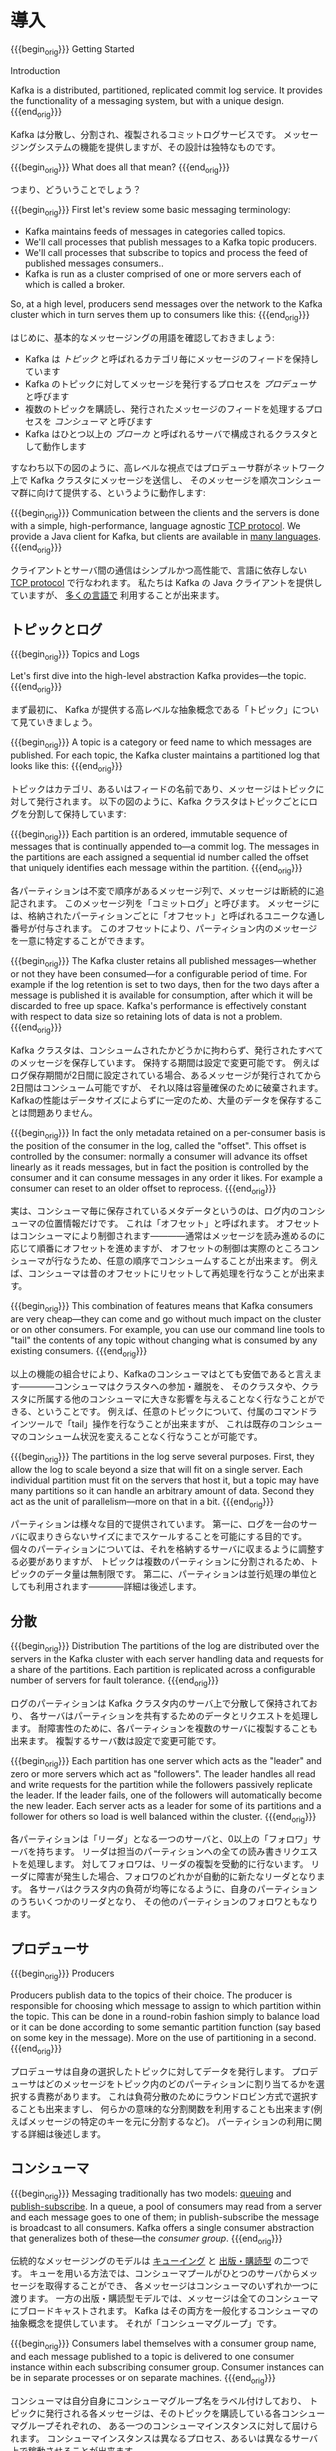 #+STARTUP: content

* 導入
{{{begin_orig}}}
Getting Started

Introduction

Kafka is a distributed, partitioned, replicated commit log service. It provides the functionality of a messaging system, but with a unique design.
{{{end_orig}}}

Kafka は分散し、分割され、複製されるコミットログサービスです。
メッセージングシステムの機能を提供しますが、その設計は独特なものです。

{{{begin_orig}}}
What does all that mean?
{{{end_orig}}}

つまり、どういうことでしょう？

{{{begin_orig}}}
 First let's review some basic messaging terminology:

- Kafka maintains feeds of messages in categories called topics.
- We'll call processes that publish messages to a Kafka topic producers.
- We'll call processes that subscribe to topics and process the feed of published messages consumers..
- Kafka is run as a cluster comprised of one or more servers each of which is called a broker.

So, at a high level, producers send messages over the network to the Kafka cluster which in turn serves them up to consumers like this:
{{{end_orig}}}

はじめに、基本的なメッセージングの用語を確認しておきましょう:

- Kafka は /トピック/ と呼ばれるカテゴリ毎にメッセージのフィードを保持しています
- Kafka のトピックに対してメッセージを発行するプロセスを /プロデューサ/ と呼びます
- 複数のトピックを購読し、発行されたメッセージのフィードを処理するプロセスを /コンシューマ/ と呼びます
- Kafka はひとつ以上の /ブローカ/ と呼ばれるサーバで構成されるクラスタとして動作します

すなわち以下の図のように、高レベルな視点ではプロデューサ群がネットワーク上で Kafka クラスタにメッセージを送信し、
そのメッセージを順次コンシューマ群に向けて提供する、というように動作します:

[[file:images/producer_consumer.png]]

{{{begin_orig}}}
Communication between the clients and the servers is done with a simple, high-performance, language agnostic [[https://cwiki.apache.org/confluence/display/KAFKA/A+Guide+To+The+Kafka+Protocol][TCP protocol]]. We provide a Java client for Kafka, but clients are available in [[https://cwiki.apache.org/confluence/display/KAFKA/Clients][many languages]].
{{{end_orig}}}

クライアントとサーバ間の通信はシンプルかつ高性能で、言語に依存しない [[https://cwiki.apache.org/confluence/display/KAFKA/A+Guide+To+The+Kafka+Protocol][TCP protocol]] で行なわれます。
私たちは Kafka の Java クライアントを提供していますが、 [[https://cwiki.apache.org/confluence/display/KAFKA/Clients][多くの言語で]] 利用することが出来ます。

** トピックとログ

{{{begin_orig}}}
Topics and Logs

Let's first dive into the high-level abstraction Kafka provides—the topic.
{{{end_orig}}}

まず最初に、 Kafka が提供する高レベルな抽象概念である「トピック」について見ていきましょう。

{{{begin_orig}}}
A topic is a category or feed name to which messages are published. For each topic, the Kafka cluster maintains a partitioned log that looks like this:
{{{end_orig}}}

トピックはカテゴリ、あるいはフィードの名前であり、メッセージはトピックに対して発行されます。
以下の図のように、Kafka クラスタはトピックごとにログを分割して保持しています:

[[file:images/log_anatomy.png]]

{{{begin_orig}}}
Each partition is an ordered, immutable sequence of messages that is continually appended to—a commit log. The messages in the partitions are each assigned a sequential id number called the offset that uniquely identifies each message within the partition. 
{{{end_orig}}}

各パーティションは不変で順序があるメッセージ列で、メッセージは断続的に追記されます。
このメッセージ列を「コミットログ」と呼びます。
メッセージには、格納されたパーティションごとに「オフセット」と呼ばれるユニークな通し番号が付与されます。
このオフセットにより、パーティション内のメッセージを一意に特定することができます。

{{{begin_orig}}}
The Kafka cluster retains all published messages—whether or not they have been consumed—for a configurable period of time. For example if the log retention is set to two days, then for the two days after a message is published it is available for consumption, after which it will be discarded to free up space. Kafka's performance is effectively constant with respect to data size so retaining lots of data is not a problem.
{{{end_orig}}}

Kafka クラスタは、コンシュームされたかどうかに拘わらず、発行されたすべてのメッセージを保存しています。
保持する期間は設定で変更可能です。
例えばログ保存期間が2日間に設定されている場合、あるメッセージが発行されてから2日間はコンシューム可能ですが、
それ以降は容量確保のために破棄されます。
Kafkaの性能はデータサイズによらずに一定のため、大量のデータを保存することは問題ありません。

{{{begin_orig}}}
In fact the only metadata retained on a per-consumer basis is the position of the consumer in the log, called the "offset". This offset is controlled by the consumer: normally a consumer will advance its offset linearly as it reads messages, but in fact the position is controlled by the consumer and it can consume messages in any order it likes. For example a consumer can reset to an older offset to reprocess.
{{{end_orig}}}

実は、コンシューマ毎に保存されているメタデータというのは、ログ内のコンシューマの位置情報だけです。
これは「オフセット」と呼ばれます。
オフセットはコンシューマにより制御されます————通常はメッセージを読み進めるのに応じて順番にオフセットを進めますが、
オフセットの制御は実際のところコンシューマが行なうため、任意の順序でコンシュームすることが出来ます。
例えば、コンシューマは昔のオフセットにリセットして再処理を行なうことが出来ます。

{{{begin_orig}}}
This combination of features means that Kafka consumers are very cheap—they can come and go without much impact on the cluster or on other consumers. For example, you can use our command line tools to "tail" the contents of any topic without changing what is consumed by any existing consumers.
{{{end_orig}}}

以上の機能の組合せにより、Kafkaのコンシューマはとても安価であると言えます————コンシューマはクラスタへの参加・離脱を、
そのクラスタや、クラスタに所属する他のコンシューマに大きな影響を与えることなく行なうことができる、ということです。
例えば、任意のトピックについて、付属のコマンドラインツールで「tail」操作を行なうことが出来ますが、
これは既存のコンシューマのコンシューム状況を変えることなく行なうことが可能です。

{{{begin_orig}}}
The partitions in the log serve several purposes. First, they allow the log to scale beyond a size that will fit on a single server. Each individual partition must fit on the servers that host it, but a topic may have many partitions so it can handle an arbitrary amount of data. Second they act as the unit of parallelism—more on that in a bit.
{{{end_orig}}}

パーティションは様々な目的で提供されています。
第一に、ログを一台のサーバに収まりきらないサイズにまでスケールすることを可能にする目的です。
個々のパーティションについては、それを格納するサーバに収まるように調整する必要がありますが、
トピックは複数のパーティションに分割されるため、トピックのデータ量は無制限です。
第二に、パーティションは並行処理の単位としても利用されます————詳細は後述します。

** 分散

{{{begin_orig}}}
Distribution
The partitions of the log are distributed over the servers in the Kafka cluster with each server handling data and requests for a share of the partitions. Each partition is replicated across a configurable number of servers for fault tolerance.
{{{end_orig}}}

ログのパーティションは Kafka クラスタ内のサーバ上で分散して保持されており、
各サーバはパーティションを共有するためのデータとリクエストを処理します。
耐障害性のために、各パーティションを複数のサーバに複製することも出来ます。
複製するサーバ数は設定で変更可能です。

{{{begin_orig}}}
 Each partition has one server which acts as the "leader" and zero or more servers which act as "followers". The leader handles all read and write requests for the partition while the followers passively replicate the leader. If the leader fails, one of the followers will automatically become the new leader. Each server acts as a leader for some of its partitions and a follower for others so load is well balanced within the cluster.
{{{end_orig}}}

各パーティションは「リーダ」となる一つのサーバと、0以上の「フォロワ」サーバを持ちます。
リーダは担当のパーティションへの全ての読み書きリクエストを処理します。
対してフォロワは、リーダの複製を受動的に行ないます。
リーダに障害が発生した場合、フォロワのどれかが自動的に新たなリーダとなります。
各サーバはクラスタ内の負荷が均等になるように、自身のパーティションのうちいくつかのリーダとなり、
その他のパーティションのフォロワともなります。

** プロデューサ

{{{begin_orig}}}
Producers

Producers publish data to the topics of their choice. The producer is responsible for choosing which message to assign to which partition within the topic. This can be done in a round-robin fashion simply to balance load or it can be done according to some semantic partition function (say based on some key in the message). More on the use of partitioning in a second.
{{{end_orig}}}

プロデューサは自身の選択したトピックに対してデータを発行します。
プロデューサはどのメッセージをトピック内のどのパーティションに割り当てるかを選択する責務があります。
これは負荷分散のためにラウンドロビン方式で選択することも出来ますし、
何らかの意味的な分割関数を利用することも出来ます(例えばメッセージの特定のキーを元に分割するなど)。
パーティションの利用に関する詳細は後述します。

** コンシューマ
:PROPERTIES:
:CUSTOM_ID: intro_consumers
:END:

{{{begin_orig}}}
Messaging traditionally has two models: [[http://en.wikipedia.org/wiki/Message_queue][queuing]] and [[https://en.wikipedia.org/wiki/Publish%25E2%2580%2593subscribe_pattern][publish-subscribe]]. In a queue, a pool of consumers may read from a server and each message goes to one of them; in publish-subscribe the message is broadcast to all consumers. Kafka offers a single consumer abstraction that generalizes both of these—the /consumer group/.
{{{end_orig}}}

伝統的なメッセージングのモデルは [[http://en.wikipedia.org/wiki/Message_queue][キューイング]] と [[http://en.wikipedia.org/wiki/Publish%E2%80%93subscribe_pattern][出版・購読型]] の二つです。
キューを用いる方法では、コンシューマプールがひとつのサーバからメッセージを取得することができ、
各メッセージはコンシューマのいずれか一つに渡ります。
一方の出版・購読型モデルでは、メッセージは全てのコンシューマにブロードキャストされます。
Kafka はその両方を一般化するコンシューマの抽象概念を提供しています。
それが「コンシューマグループ」です。

{{{begin_orig}}}
Consumers label themselves with a consumer group name, and each message published to a topic is delivered to one consumer instance within each subscribing consumer group. Consumer instances can be in separate processes or on separate machines.
{{{end_orig}}}

コンシューマは自分自身にコンシューマグループ名をラベル付けしており、
トピックに発行される各メッセージは、そのトピックを購読している各コンシューマグループそれぞれの、
ある一つのコンシューマインスタンスに対して屆けられます。
コンシューマインスタンスは異なるプロセス、あるいは異なるサーバ上で稼動させることが出来ます。

{{{begin_orig}}}
If all the consumer instances have the same consumer group, then this works just like a traditional queue balancing load over the consumers.
{{{end_orig}}}

全てのコンシューマインスタンスが同一のコンシューマグループに属しているならば、
コンシューマ上で負荷分散される伝統的なキューイングモデルのように動きます。

{{{begin_orig}}}
If all the consumer instances have different consumer groups, then this works like publish-subscribe and all messages are broadcast to all consumers.
{{{end_orig}}}

全てのコンシューマインスタンスがそれぞれ異なるコンシューマグループに属しているならば、
出版・購読型モデルのように動き、メッセージは全てのコンシューマにブロードキャストされることになります。

{{{begin_orig}}}
More commonly, however, we have found that topics have a small number of consumer groups, one for each "logical subscriber". Each group is composed of many consumer instances for scalability and fault tolerance. This is nothing more than publish-subscribe semantics where the subscriber is cluster of consumers instead of a single process.
{{{end_orig}}}

しかしより一般には、トピックは「論理的な購読者」を表す少数のコンシューマグループを持つことになるでしょう。
各グループはスケーラビリティと耐障害性のため、複数のコンシューマインスタンスで構成されます。
これは購読者が単一のプロセスではなく、コンシューマのクラスタとなっている出版・購読型モデルそのものです。

#+CAPTION: 4つのパーティション(P0-P3)をホスティングする2つのサーバで構成されるKafka クラスタ、及び2つのコンシューマグループ。グループAは2つ、Bは4つのインスタンスを持っている。
[[file:images/consumer-groups.png]]

{{{begin_orig}}}
Caption: A two server Kafka cluster hosting four partitions (P0-P3) with two consumer groups. Consumer group A has two consumer instances and group B has four.

Kafka has stronger ordering guarantees than a traditional messaging system, too.
{{{end_orig}}}

また、Kafkaは伝統的なメッセージングシステムと比べてより強力な順序保証を提供しています。

{{{begin_orig}}}
A traditional queue retains messages in-order on the server, and if multiple consumers consume from the queue then the server hands out messages in the order they are stored. However, although the server hands out messages in order, the messages are delivered asynchronously to consumers, so they may arrive out of order on different consumers. This effectively means the ordering of the messages is lost in the presence of parallel consumption. Messaging systems often work around this by having a notion of "exclusive consumer" that allows only one process to consume from a queue, but of course this means that there is no parallelism in processing.
{{{end_orig}}}

伝統的なキューはメッセージを順番にサーバ上に保存しています。
複数のコンシューマがそのキューからコンシュームした場合、
サーバは保存されている順番にメッセージを取り出すでしょう。
しかし、サーバがメッセージを順番に取り出したところで、
コンシューマへのメッセージの配信は非同期に行われるため、
異なるコンシューマ間のメッセージ到達順序は狂う可能性があります。
つまり、コンシューマを並列に動かすような状況では、メッセージの順序は失われる、ということです。
メッセージングシステムはしばしば「排他的コンシューマ」という概念を利用して問題を回避しようとします。
ひとつのキューに対してただひとつプロセスのみコンシューム可能とする、というものです。
しかしこれは当然、並列処理は出来ません。

{{{begin_orig}}}
Kafka does it better. By having a notion of parallelism—the partition—within the topics, Kafka is able to provide both ordering guarantees and load balancing over a pool of consumer processes. This is achieved by assigning the partitions in the topic to the consumers in the consumer group so that each partition is consumed by exactly one consumer in the group. By doing this we ensure that the consumer is the only reader of that partition and consumes the data in order. Since there are many partitions this still balances the load over many consumer instances. Note however that there cannot be more consumer instances than partitions.
{{{end_orig}}}

Kafka はもっと上手いことやっています。
トピック内の並列性(これはつまり、パーティションのことです)という概念を利用することで、
Kafkaはコンシューマプロセスプール上の順序保証と負荷分散の両方を提供することが出来ます。
これは、各パーティションがグループ内のただ一つのコンシューマにのみコンシュームされるように、
トピック内のパーティションをコンシューマグループ内のコンシューマに割り当てることで実現されています。
これによって、パーティションを読むのはある特定コンシューマだけであることと、順序通りコンシュームすることが保証されます。
多くのパーティションがある為、これでもコンシューマインスタンス間の負荷は分散します。
ただし、パーティション数以上のコンシューマインスタンスは存在し得ないことに注意してください。

{{{begin_orig}}}
Kafka only provides a total order over messages /within/ a partition, not between different partitions in a topic. Per-partition ordering combined with the ability to partition data by key is sufficient for most applications. However, if you require a total order over messages this can be achieved with a topic that has only one partition, though this will mean only one consumer process.
{{{end_orig}}}

Kafka はトピック内のパーティションの /中の/ メッセージ順序しか保証しません。
異なるパーティション間の順序は保証されません。
ほとんどのアプリケーションは、パーティション毎の順序とキー毎の分割機能との組み合わせで十分でしょう。
もし、全メッセージの順序が必要な場合は、パーティションひとつだけからなるトピックを使うことで実現出来ますが、
この場合コンシューマプロセスもただ一つのみになります。

** 保証

{{{begin_orig}}}
Guarantees

At a high-level Kafka gives the following guarantees:

- Messages sent by a producer to a particular topic partition will be appended in the order they are sent. That is, if a message M1 is sent by the same producer as a message M2, and M1 is sent first, then M1 will have a lower offset than M2 and appear earlier in the log.
- A consumer instance sees messages in the order they are stored in the log.
- For a topic with replication factor N, we will tolerate up to N-1 server failures without losing any messages committed to the log.

More details on these guarantees are given in the design section of the documentation.
{{{end_orig}}}

高レベルな視点では Kafka は以下の保証を提供します:

- プロデューサから特定のトピックパーティションへと送られたメッセージは、送られた順に追記されます。
  つまり、メッセージ =M1= と =M2= が同じプロデューサから送られ、かつ =M1= が最初に送られていた場合、
  =M1= は =M2= よりも小さいオフセットを持ち、 =M2= よりも先にログに現れます。
- コンシューマインスタンスはログに保存されている順番にメッセージを読みます。
- レプリケーションファクタ =N= に設定されたトピックは、 =N-1= 個までのサーバ障害については、
  メッセージのロスト無く稼動することが出来ます。

これらの保証のより詳細については、本ドキュメントの設計セクションで述べられています。

* ユースケース

{{{begin_orig}}}
Use Cases

Here is a description of a few of the popular use cases for Apache Kafka. For an overview of a number of these areas in action, see [[http://engineering.linkedin.com/distributed-systems/log-what-every-software-engineer-should-know-about-real-time-datas-unifying][this blog post]].
{{{end_orig}}}

Apache Kafka のユースケースをいくつか紹介します。
これらの分野についての数多くの取り組みの概要が [[http://engineering.linkedin.com/distributed-systems/log-what-every-software-engineer-should-know-about-real-time-datas-unifying][このブログ記事]] にまとめられています。

** メッセージング

{{{begin_orig}}}
Messaging

Kafka works well as a replacement for a more traditional message broker. Message brokers are used for a variety of reasons (to decouple processing from data producers, to buffer unprocessed messages, etc). In comparison to most messaging systems Kafka has better throughput, built-in partitioning, replication, and fault-tolerance which makes it a good solution for large scale message processing applications.
{{{end_orig}}}

Kafka は伝統的なメッセージブローカの代替として使うことが出来ます。
メッセージブローカを利用する理由は様々です——
データ生成と処理を疎結合にする為、未処理のメッセージをバッファするため、等。
ほとんどのメッセージングシステムと比較して、
Kafka はより良いスループット、組込みのパーティショニング、複製、耐障害性を備えており、
大規模メッセージ処理アプリケーションの良いソリューションとなります。

{{{begin_orig}}}
In our experience messaging uses are often comparatively low-throughput, but may require low end-to-end latency and often depend on the strong durability guarantees Kafka provides.
{{{end_orig}}}

経験上、メッセージングは比較的低いスループットで、しかしエンドツーエンドの低いレイテンシを要求し、
また、Kafka が提供する強い堅牢性に関する保証に依存するという場合が多いです。

{{{begin_orig}}}
In this domain Kafka is comparable to traditional messaging systems such as [[http://activemq.apache.org/][ActiveMQ]] or [[https://www.rabbitmq.com/][RabbitMQ]].
{{{end_orig}}}

このドメインでは、 [[http://activemq.apache.org/][ActiveMQ]] や [[https://www.rabbitmq.com][RabbitMQ]] のような伝統的なメッセージングシステムと Kafka を比較することが出来ます。

** Web サイトのアクティビティトラッキング

{{{begin_orig}}}
Website Activity Tracking

The original use case for Kafka was to be able to rebuild a user activity tracking pipeline as a set of real-time publish-subscribe feeds. This means site activity (page views, searches, or other actions users may take) is published to central topics with one topic per activity type. These feeds are available for subscription for a range of use cases including real-time processing, real-time monitoring, and loading into Hadoop or offline data warehousing systems for offline processing and reporting.
{{{end_orig}}}

ユーザ動向追跡パイプラインを、リアルタイムな Pub-Sub フィードの集合として再構築する、というのが Kafka の元々のユースケースでした。
つまり、サイトアクティビティ(ページビュー、検索等のユーザが取り得る行動)はアクティビティの種別毎にトピック分けされて、
中央に集められるということです。
これらのフィードは幅広いユースケースで利用することが出来ます。
リアルタイム処理やリアルタイム監視のために使われたり、
オフラインでの処理やレポートで利用するために Hadoop やオフラインのデータウェアハウジングシステムへ保存するために使われたりします。

{{{begin_orig}}}
Activity tracking is often very high volume as many activity messages are generated for each user page view.
{{{end_orig}}}

アクティビティトラッキングは各ユーザのページビューごとに大量のアクティビティメッセージが生成されるため、
しばしば超大容量のログを扱うことになります。

** メトリクス

{{{begin_orig}}}
Metrics

Kafka is often used for operational monitoring data. This involves aggregating statistics from distributed applications to produce centralized feeds of operational data.
{{{end_orig}}}

Kafka は運用監視データとしても使われることがあります。
この場合は、運用データの中央フィードを生成するため、分散したアプリケーションの統計を集約するのに用いられます。

** ログ集約

{{{begin_orig}}}
Log Aggregation

Many people use Kafka as a replacement for a log aggregation solution. Log aggregation typically collects physical log files off servers and puts them in a central place (a file server or HDFS perhaps) for processing. Kafka abstracts away the details of files and gives a cleaner abstraction of log or event data as a stream of messages. This allows for lower-latency processing and easier support for multiple data sources and distributed data consumption. In comparison to log-centric systems like Scribe or Flume, Kafka offers equally good performance, stronger durability guarantees due to replication, and much lower end-to-end latency.
{{{end_orig}}}

ログ集約ソリューションの代替として Kafka を利用する場合も多いです。
典型的なログ集約では、物理ログファイルをサーバから収集し、
ファイルサーバや HDFS のような中央ストレージに配置して処理されます。
Kafka はファイルの詳細について抽象化し、
また、ログやイベントデータをメッセージストリームとしてきれいに抽象化しています。
これにより、より低レイテンシで処理でき、また複数のデータソースや分散データ処理への対応が容易になります。
Scribe や Flume といったログ集約システムと比較して、
Kafka や同等のパフォーマンスと、複製によるより強い堅牢性保証、
及びエンドツーエンドのより低いレイテンシを提供します。

** ストリーム処理

{{{begin_orig}}}
Stream Processing
Many users end up doing stage-wise processing of data where data is consumed from topics of raw data and then aggregated, enriched, or otherwise transformed into new Kafka topics for further consumption. For example a processing flow for article recommendation might crawl article content from RSS feeds and publish it to an "articles" topic; further processing might help normalize or deduplicate this content to a topic of cleaned article content; a final stage might attempt to match this content to users. This creates a graph of real-time data flow out of the individual topics. [[https://storm.apache.org/][Storm]] and [[http://samza.apache.org/][Samza]] are popular frameworks for implementing these kinds of transformations.
{{{end_orig}}}

多くのユーザは段階的なデータ処理をすることになります。
データは生データのトピックからコンシュームされ、集約され、肉付けされ、
あるいはさらなるコンシュームの為に新たな Kafka トピックへの変換されます。
例えば記事レコメンドの処理フローは次のようなものになるでしょう:
まず、RSS フィードから記事をクロールし、「記事」トピックに発行します。
続いて、内容を正規化したり重複を除いて、「クリーンな記事内容」トピックに発行します。
最後に、記事内容とユーザのマッチングを行ないます。
このような処理のフローは、個々のトピックから始まるリアルタイムデータフローのグラフを形成します。
[[https://storm.apache.org/][Storm]] や [[http://samza.apache.org/][Samza]] はこのような類の変換を行なうための有名なフレームワークです。

** イベントソーシング

{{{begin_orig}}}
Event Sourcing

[[http://martinfowler.com/eaaDev/EventSourcing.html][Event sourcing]] is a style of application design where state changes are logged as a time-ordered sequence of records. Kafka's support for very large stored log data makes it an excellent backend for an application built in this style.
{{{end_orig}}}

[[http://martinfowler.com/eaaDev/EventSourcing.html][イベントソーシング]] はアプリケーション設計手法のひとつで、
状態の変更が時系列順のレコード列として記録されるというものです。
Kafka は超巨大なログデータを扱えるため、
この手法で構築されたアプリケーションの優れたバックエンドとして利用することが出来ます。

** コミットログ

{{{begin_orig}}}
Commit Log
Kafka can serve as a kind of external commit-log for a distributed system. The log helps replicate data between nodes and acts as a re-syncing mechanism for failed nodes to restore their data. The [[http://kafka.apache.org/documentation.html#compaction][log compaction]] feature in Kafka helps support this usage. In this usage Kafka is similar to [[http://zookeeper.apache.org/bookkeeper/][Apache BookKeeper]] project.
{{{end_orig}}}

Kafka を分散システムのための外部コミットログとして使うこともできます。
ノード間でデータを複製したり、障害ノードの復旧のための再同期機構として、このログを利用することが出来ます。
Kafka の [[http://kafka.apache.org/documentation.html#compaction][ログコンパクション]] 機能もこの用途に適しています。
この用途では、Kafka と [[http://zookeeper.apache.org/bookkeeper/][Apache BookKeeper]] プロジェクトは似ています。

* クイックスタート

{{{begin_orig}}}
This tutorial assumes you are starting fresh and have no existing Kafka or ZooKeeper data.
{{{end_orig}}}

このチュートリアルは、まっさらな環境で、KafkaやZooKeeperが一切稼動していない前提で進めます。

** ステップ 1: コードのダウンロード

{{{begin_orig}}}
Step 1: Download the code

[[https://www.apache.org/dyn/closer.cgi?path=/kafka/0.8.2.0/kafka_2.10-0.8.2.0.tgz][Download]] the 0.8.2.0 release and un-tar it.
{{{end_orig}}}

0.8.2.0 リリースを [[https://www.apache.org/dyn/closer.cgi?path%3D/kafka/0.8.2.0/kafka_2.10-0.8.2.0.tgz][ダウンロード]] して、解凍しましょう。

#+BEGIN_SRC
> tar -xzf kafka_2.10-0.8.2.0.tgz
> cd kafka_2.10-0.8.2.0
#+END_SRC

** ステップ 2: サーバの起動

{{{begin_orig}}}
Step 2: Start the server

Kafka uses ZooKeeper so you need to first start a ZooKeeper server if you don't already have one. You can use the convenience script packaged with kafka to get a quick-and-dirty single-node ZooKeeper instance.
{{{end_orig}}}

Kafka は ZooKeeper を使うため、まずは ZooKeeper サーバを起動する必要があります。
既に起動している ZooKeeper サーバがある場合は、新たに起動する必要はありません。
新たに起動する場合は、 Kafka に同梱されている便利スクリプトを使ってください。
このスクリプトは、単一ノードを手早く作るための適当なものです。

#+BEGIN_SRC
> bin/zookeeper-server-start.sh config/zookeeper.properties
[2013-04-22 15:01:37,495] INFO Reading configuration from: config/zookeeper.properties (org.apache.zookeeper.server.quorum.QuorumPeerConfig)
...
#+END_SRC

{{{begin_orig}}}
Now start the Kafka server:
{{{end_orig}}}

では、 Kafka サーバを起動しましょう:

#+BEGIN_SRC
> bin/kafka-server-start.sh config/server.properties
[2013-04-22 15:01:47,028] INFO Verifying properties (kafka.utils.VerifiableProperties)
[2013-04-22 15:01:47,051] INFO Property socket.send.buffer.bytes is overridden to 1048576 (kafka.utils.VerifiableProperties)
...
#+END_SRC

** ステップ 3: トピックの作成

{{{begin_orig}}}
Step 3: Create a topic

Let's create a topic named "test" with a single partition and only one replica:
{{{end_orig}}}

今度は「test」という名前の、単一パーティションで、複製を作らないトピックを作成してみましょう:

#+BEGIN_SRC
> bin/kafka-topics.sh --create --zookeeper localhost:2181 --replication-factor 1 --partitions 1 --topic test
#+END_SRC

{{{begin_orig}}}
We can now see that topic if we run the list topic command:
{{{end_orig}}}

list コマンドで、作成したトピックを参照できるようになるはずです:

#+BEGIN_SRC
> bin/kafka-topics.sh --list --zookeeper localhost:2181
test
#+END_SRC

{{{begin_orig}}}
Alternatively, instead of manually creating topics you can also configure your brokers to auto-create topics when a non-existent topic is published to.
{{{end_orig}}}

また、手動でトピックを作成するのではなく、存在しないトピックへパブリッシュされた場合に自動で作成するようにブローカを設定することもできます。

** ステップ 4: メッセージを送ってみる

{{{begin_orig}}}
Step 4: Send some messages

Kafka comes with a command line client that will take input from a file or from standard input and send it out as messages to the Kafka cluster. By default each line will be sent as a separate message.
{{{end_orig}}}

Kafka にはファイルか標準入力から Kafka クラスタにメッセージを送信出来るコマンドラインのクライアントが同梱されています。
デフォルトでは、各行がそれぞれ異なるメッセージとして送信されます。

{{{begin_orig}}}
Run the producer and then type a few messages into the console to send to the server.
{{{end_orig}}}

プロデューサスクリプトを起動し、コンソールにメッセージを打ちこんでサーバに送信してみましょう。
[fn::(訳注) 警告は無視してよさそうです。 [[https://issues.apache.org/jira/browse/KAFKA-1711][0.8.3で修正される見込みのようです]] 。]

#+BEGIN_SRC
> bin/kafka-console-producer.sh --broker-list localhost:9092 --topic test
[2015-05-15 19:45:39,512] WARN Property topic is not valid (kafka.utils.VerifiableProperties)
これはメッセージです
これは別のメッセージです
^D
#+END_SRC

** ステップ 5: コンシューマを起動する

{{{begin_orig}}}
Kafka also has a command line consumer that will dump out messages to standard output.
{{{end_orig}}}

Kafka にはメッセージを標準出力にダンプするコマンドラインのコンシューマも付属しています。

#+BEGIN_SRC
> bin/kafka-console-consumer.sh --zookeeper localhost:2181 --topic test --from-beginning
これはメッセージです
これも別のメッセージです
^CConsumed 2 messages
#+END_SRC

{{{begin_orig}}}
If you have each of the above commands running in a different terminal then you should now be able to type messages into the producer terminal and see them appear in the consumer terminal.
{{{end_orig}}}

別々のターミナルで上記の両方のコマンドを実行すれば、プロデューサのターミナルでメッセージを打ち込むと、
コンシューマのターミナルでそれを確認することが出来ます。

{{{begin_orig}}}
All of the command line tools have additional options; running the command with no arguments will display usage information documenting them in more detail.
{{{end_orig}}}

全てのコマンドラインツールには追加のオプションがあります。
引数なしでコマンドを実行すると、より詳細が参照出来る使い方のドキュメントが出力されます。

** ステップ 6: マルチブローカクラスタを立ち上げる

{{{begin_orig}}}
Step 6: Setting up a multi-broker cluster

So far we have been running against a single broker, but that's no fun. For Kafka, a single broker is just a cluster of size one, so nothing much changes other than starting a few more broker instances. But just to get feel for it, let's expand our cluster to three nodes (still all on our local machine).
{{{end_orig}}}

ここまでは、単一のブローカ上で動作させて決ましたが、これではあまり面白くないですね。
単一のブローカというのは Kafka にとってはサイズ1のクラスタに過ぎないので、
複数のブローカインスタンスを起動することもそれほど違いはありません。
ですが、感覚を掴む為に3ノードのクラスタに拡張してみましょう(とはいえ、まだ全てのノードは同じローカルマシン上です)。

{{{begin_orig}}}
First we make a config file for each of the brokers:
{{{end_orig}}}

まず、各ブローカ用の設定ファイルを作ります:

#+BEGIN_SRC
> cp config/server.properties config/server-1.properties
> cp config/server.properties config/server-2.properties
#+END_SRC

{{{begin_orig}}}
Now edit these new files and set the following properties:
{{{end_orig}}}

続いて、これらのファイルを編集して、以下のプロパティを設定します:

#+BEGIN_SRC
config/server-1.properties:
    broker.id=1
    port=9093
    log.dirs=/tmp/kafka-logs-1
#+END_SRC

#+BEGIN_SRC
config/server-2.properties:
    broker.id=2
    port=9094
    log.dirs=/tmp/kafka-logs-2
#+END_SRC

{{{begin_orig}}}
The =broker.id= property is the unique and permanent name of each node in the cluster. We have to override the port and log directory only because we are running these all on the same machine and we want to keep the brokers from all trying to register on the same port or overwrite each others data.
{{{end_orig}}}

=broker.id= は、各ノードのクラスタ内でユニークな、永続的な名前を表すプロパティです。
ポート番号とログディレクトリだけは変更が必要です。
いま、これらのブローカは全て同一のマシン上で稼動しているので、
同じポート番号に登録しようとしたり、お互いのデータを上書きしあったりしてしまわないようにする必要があるためです。

{{{begin_orig}}}
We already have Zookeeper and our single node started, so we just need to start the two new nodes:
{{{end_orig}}}

既に ZooKeeper と単一ノードは起動しているので、3ノードのクラスタにするには、新しく2つのノードを立ち上げるだけです:

#+BEGIN_SRC
> bin/kafka-server-start.sh config/server-1.properties > /dev/null 2>&1 &
...
> bin/kafka-server-start.sh config/server-2.properties > /dev/null 2>&1 &
...
#+END_SRC

{{{begin_orig}}}
Now create a new topic with a replication factor of three:
{{{end_orig}}}

では、レプリケーションファクタ3のトピックを作成してみます:

#+BEGIN_SRC
> bin/kafka-topics.sh --create --zookeeper localhost:2181 --replication-factor 3 --partitions 1 --topic my-replicated-topic
#+END_SRC

{{{begin_orig}}}
Okay but now that we have a cluster how can we know which broker is doing what? To see that run the "describe topics" command:
{{{end_orig}}}

出来ました、が、クラスタ上のブローカの状態を見るにはどうすればよいのでしょう？
その為には "describe topics" コマンドを実行します:

#+BEGIN_SRC
> bin/kafka-topics.sh --describe --zookeeper localhost:2181 --topic my-replicated-topic
Topic:my-replicated-topic	PartitionCount:1	ReplicationFactor:3	Configs:
	Topic: my-replicated-topic	Partition: 0	Leader: 1	Replicas: 1,2,0	Isr: 1,2,0
#+END_SRC

{{{begin_orig}}}
Here is an explanation of output. The first line gives a summary of all the partitions, each additional line gives information about one partition. Since we have only one partition for this topic there is only one line.
{{{end_orig}}}

出力内容の説明をします。
最初の行が全パーティションの要約で、続く各行がそれぞれ1パーティションの情報を表します。
このトピックにはパーティションが一つしかないので、出力は1行しかありません。

{{{begin_orig}}}
- "leader" is the node responsible for all reads and writes for the given partition. Each node will be the leader for a randomly selected portion of the partitions.
- "replicas" is the list of nodes that replicate the log for this partition regardless of whether they are the leader or even if they are currently alive.
- "isr" is the set of "in-sync" replicas. This is the subset of the replicas list that is currently alive and caught-up to the leader. 
{{{end_orig}}}

- =Leader= はそのパーティションの全読み書きの責務を負うノードです。各ノードは、ランダムに選択されたパーティションのリーダになり得ます
- =Replicas= はこのパーティションのログを複製しているノードのリストです。リーダか否か、現在生存しているノードかどうかにはかかわらず表示されます
- =Isr= は「同期中」の複製を表します。 =Replicas= のリストのうち、現在生存しており、リーダに追い付いているノードが表示されます

{{{begin_orig}}}
Note that in my example node 1 is the leader for the only partition of the topic.
{{{end_orig}}}

この例では、ノード1はこのトピックの唯一のパーティションのリーダであることに着目してください。

{{{begin_orig}}}
We can run the same command on the original topic we created to see where it is:
{{{end_orig}}}

同じコマンドを最初に作ったトピックについて実行して、ブローカの状況を見てみましょう:

#+BEGIN_SRC
> bin/kafka-topics.sh --describe --zookeeper localhost:2181 --topic test
Topic:test	PartitionCount:1	ReplicationFactor:1	Configs:
	Topic: test	Partition: 0	Leader: 0	Replicas: 0	Isr: 0
#+END_SRC

{{{begin_orig}}}
So there is no surprise there—the original topic has no replicas and is on server 0, the only server in our cluster when we created it.
{{{end_orig}}}

特に変わったところはありません——このトピックは複製を一切持たず、元々クラスタを作成したときの唯一のノードである server 0 上にあります。

{{{begin_orig}}}
Let's publish a few messages to our new topic:
{{{end_orig}}}

さて、新しく作った方のトピックにいくつかメッセージをパブリッシュしてみましょう:

#+BEGIN_SRC
> bin/kafka-console-producer.sh --broker-list localhost:9092 --topic my-replicated-topic
...
my test message 1
my test message 2
^D
#+END_SRC

{{{begin_orig}}}
Now let's consume these messages:
{{{end_orig}}}

続いてこれらのメッセージをコンシュームします:

#+BEGIN_SRC
> bin/kafka-console-consumer.sh --zookeeper localhost:2181 --from-beginning --topic my-replicated-topic
...
my test message 1
my test message 2
^C
#+END_SRC

{{{begin_orig}}}
Now let's test out fault-tolerance. Broker 1 was acting as the leader so let's kill it:
{{{end_orig}}}

ここで、耐障害性のテストをしてみましょう。
今はブローカ1がリーダなので、こいつを殺しましょう:

#+BEGIN_SRC
> ps | grep server-1.properties
7564 ttys002    0:15.91 /System/Library/Frameworks/JavaVM.framework/Versions/1.6/Home/bin/java...
> kill -9 7564
#+END_SRC

{{{begin_orig}}}
Leadership has switched to one of the slaves and node 1 is no longer in the in-sync replica set:
{{{end_orig}}}

リーダシップがスレーブノードの1つに移され、ノード1は =Isr= から外れます:

#+BEGIN_SRC
> bin/kafka-topics.sh --describe --zookeeper localhost:2181 --topic my-replicated-topic
Topic:my-replicated-topic	PartitionCount:1	ReplicationFactor:3	Configs:
	Topic: my-replicated-topic	Partition: 0	Leader: 2	Replicas: 1,2,0	Isr: 2,0
#+END_SRC

{{{begin_orig}}}
But the messages are still be available for consumption even though the leader that took the writes originally is down:
{{{end_orig}}}

元々の書き込みを引き受けたリーダがダウンしているにもかかわらず、なおメッセージはコンシューム可能です。

#+BEGIN_SRC
> bin/kafka-console-consumer.sh --zookeeper localhost:2181 --from-beginning --topic my-replicated-topic
...
my test message 1
my test message 2
^C
#+END_SRC

* エコシステム

{{{begin_orig}}}
Ecosystem

There are a plethora of tools that integrate with Kafka outside the main distribution. The [[https://cwiki.apache.org/confluence/display/KAFKA/Ecosystem][ ecosystem page]] lists many of these, including stream processing systems, Hadoop integration, monitoring, and deployment tools.
{{{end_orig}}}

メインディストリビューション外にも、Kafka 関連のツールが大量にあります。
[[https://cwiki.apache.org/confluence/display/KAFKA/Ecosystem][エコシステムのページ]] に、ストリームプロセッシングシステムやHadoopとの統合、モニタリング、デプロイ等、
それらのツールの多くが列挙されています。

* 以前のバージョンからのアップグレード

{{{begin_orig}}}
Upgrading From Previous Versions
{{{end_orig}}}

** 0.8.1 から 0.8.2.0 へのアップグレード

{{{begin_orig}}}
Upgrading from 0.8.1 to 0.8.2.0

0.8.2.0 is fully compatible with 0.8.1. The upgrade can be done one broker at a time by simply bringing it down, updating the code, and restarting it.
{{{end_orig}}}

0.8.2.0 は 0.8.1 と完全に互換性があります。
単純に1台ずつブローカ停止し、コードを更新し、再起動することでアップグレード出来ます。

** 0.8.0 から 0.8.1 へのアップグレード

{{{begin_orig}}}
Upgrading from 0.8.0 to 0.8.1

0.8.1 is fully compatible with 0.8. The upgrade can be done one broker at a time by simply bringing it down, updating the code, and restarting it.
{{{end_orig}}}

0.8.1 は 0.8 と完全に互換性があります。
単純に1台ずつブローカ停止し、コードを更新し、再起動することでアップグレード出来ます。

** 0.7 からのアップグレード

{{{begin_orig}}}
Upgrading from 0.7

0.8, the release in which added replication, was our first backwards-incompatible release: major changes were made to the API, ZooKeeper data structures, and protocol, and configuration. The upgrade from 0.7 to 0.8.x requires a [[https://cwiki.apache.org/confluence/display/KAFKA/Migrating+from+0.7+to+0.8][special tool]] for migration. This migration can be done without downtime.
{{{end_orig}}}

レプリケーションが追加された 0.8 は、初めて後方互換性が失われたリリースでした。
API、 ZooKeeper のデータ構造、プロトコル、設定に主要な変更が入りました。
0.7 から 0.8.x へのアップグレードには、移行のための [[https://cwiki.apache.org/confluence/display/KAFKA/Migrating%2Bfrom%2B0.7%2Bto%2B0.8][特別なツール]] が必要です。
移行は無停止で行なうことが可能です。

# Local Variables:
# org-export-allow-bind-keywords: t
# End:
